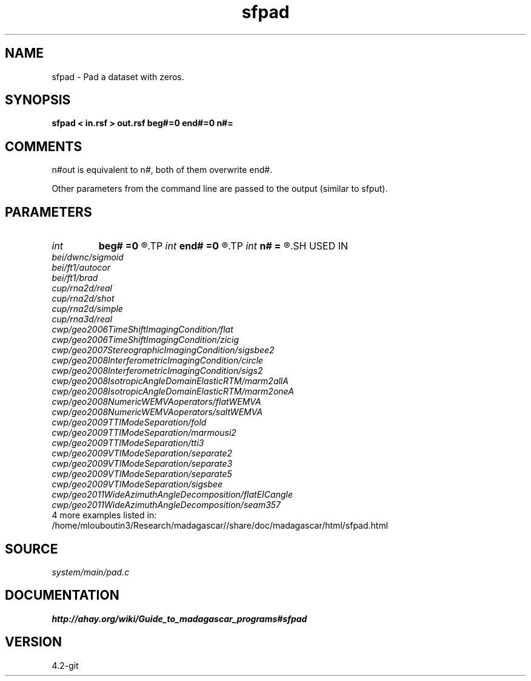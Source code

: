 .TH sfpad 1  "APRIL 2023" Madagascar "Madagascar Manuals"
.SH NAME
sfpad \- Pad a dataset with zeros.
.SH SYNOPSIS
.B sfpad < in.rsf > out.rsf beg#=0 end#=0 n#=
.SH COMMENTS

n#out is equivalent to n#, both of them overwrite end#.

Other parameters from the command line are passed to the output (similar to sfput).

.SH PARAMETERS
.PD 0
.TP
.I int    
.B beg#
.B =0
.R  	the number of zeros to add before the beginning of #-th axis
.TP
.I int    
.B end#
.B =0
.R  	the number of zeros to add after the end of #-th axis
.TP
.I int    
.B n#
.B =
.R  	the output length of #-th axis - padding at the end
.SH USED IN
.TP
.I bei/dwnc/sigmoid
.TP
.I bei/ft1/autocor
.TP
.I bei/ft1/brad
.TP
.I cup/rna2d/real
.TP
.I cup/rna2d/shot
.TP
.I cup/rna2d/simple
.TP
.I cup/rna3d/real
.TP
.I cwp/geo2006TimeShiftImagingCondition/flat
.TP
.I cwp/geo2006TimeShiftImagingCondition/zicig
.TP
.I cwp/geo2007StereographicImagingCondition/sigsbee2
.TP
.I cwp/geo2008InterferometricImagingCondition/circle
.TP
.I cwp/geo2008InterferometricImagingCondition/sigs2
.TP
.I cwp/geo2008IsotropicAngleDomainElasticRTM/marm2allA
.TP
.I cwp/geo2008IsotropicAngleDomainElasticRTM/marm2oneA
.TP
.I cwp/geo2008NumericWEMVAoperators/flatWEMVA
.TP
.I cwp/geo2008NumericWEMVAoperators/saltWEMVA
.TP
.I cwp/geo2009TTIModeSeparation/fold
.TP
.I cwp/geo2009TTIModeSeparation/marmousi2
.TP
.I cwp/geo2009TTIModeSeparation/tti3
.TP
.I cwp/geo2009VTIModeSeparation/separate2
.TP
.I cwp/geo2009VTIModeSeparation/separate3
.TP
.I cwp/geo2009VTIModeSeparation/separate5
.TP
.I cwp/geo2009VTIModeSeparation/sigsbee
.TP
.I cwp/geo2011WideAzimuthAngleDecomposition/flatEICangle
.TP
.I cwp/geo2011WideAzimuthAngleDecomposition/seam357
.TP
4 more examples listed in:
.TP
/home/mlouboutin3/Research/madagascar//share/doc/madagascar/html/sfpad.html
.SH SOURCE
.I system/main/pad.c
.SH DOCUMENTATION
.BR http://ahay.org/wiki/Guide_to_madagascar_programs#sfpad
.SH VERSION
4.2-git
